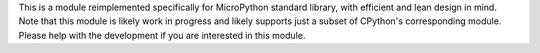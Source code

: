 This is a module reimplemented specifically for MicroPython standard library,
with efficient and lean design in mind. Note that this module is likely work
in progress and likely supports just a subset of CPython's corresponding
module. Please help with the development if you are interested in this
module.

